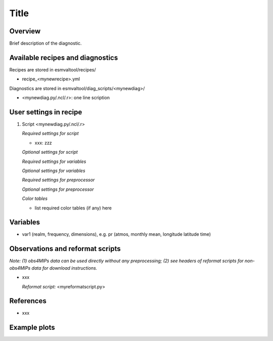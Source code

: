 .. _recipes_<mynewrecipe>:

Title
=====

Overview
--------

Brief description of the diagnostic.


Available recipes and diagnostics
---------------------------------

Recipes are stored in esmvaltool/recipes/

* recipe_<mynewrecipe>.yml

Diagnostics are stored in esmvaltool/diag_scripts/<mynewdiag>/

* <mynewdiag.py/.ncl/.r>: one line scription


User settings in recipe
-----------------------

#. Script <mynewdiag.py/.ncl/.r>

   *Required settings for script*

   * xxx: zzz

   *Optional settings for script*

   *Required settings for variables*

   *Optional settings for variables*

   *Required settings for preprocessor*

   *Optional settings for preprocessor*

   *Color tables*

   * list required color tables (if any) here


Variables
---------

* var1 (realm, frequency, dimensions), e.g. pr (atmos, monthly mean, longitude latitude time)


Observations and reformat scripts
---------------------------------

*Note: (1) obs4MIPs data can be used directly without any preprocessing;
(2) see headers of reformat scripts for non-obs4MIPs data for download
instructions.*

* xxx

  *Reformat script:* <myreformatscript.py>

References
----------

* xxx

Example plots
-------------
